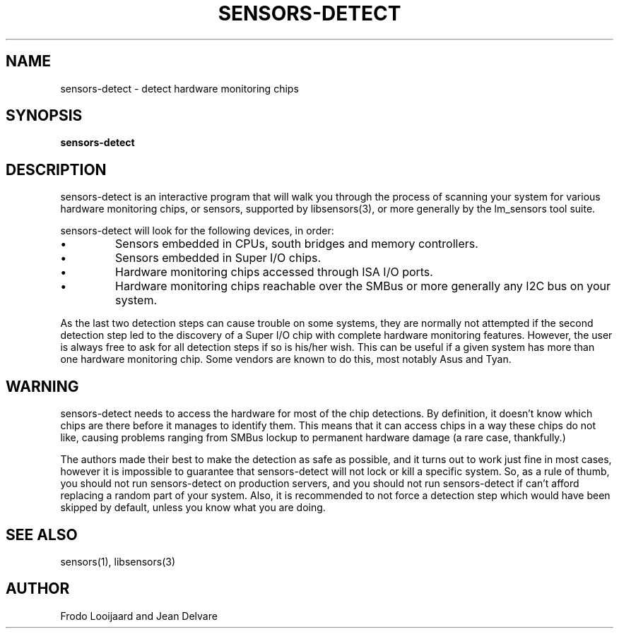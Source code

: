 .TH SENSORS-DETECT 8 "December 2008" "lm-sensors 3"
.SH NAME
sensors-detect \- detect hardware monitoring chips

.SH SYNOPSIS
.B sensors-detect

.SH DESCRIPTION
sensors-detect is an interactive program that will walk you through the
process of scanning your system for various hardware monitoring chips,
or sensors, supported by libsensors(3), or more generally by the lm_sensors
tool suite.

sensors-detect will look for the following devices, in order:
.IP \(bu
Sensors embedded in CPUs, south bridges and memory controllers.
.IP \(bu
Sensors embedded in Super I/O chips.
.IP \(bu
Hardware monitoring chips accessed through ISA I/O ports.
.IP \(bu
Hardware monitoring chips reachable over the SMBus or more generally
any I2C bus on your system.
.PP
As the last two detection steps can cause trouble on some systems, they
are normally not attempted if the second detection step led to the
discovery of a Super I/O chip with complete hardware monitoring features.
However, the user is always free to ask for all detection steps if so is
his/her wish. This can be useful if a given system has more than one
hardware monitoring chip. Some vendors are known to do this, most notably
Asus and Tyan.

.SH WARNING
sensors-detect needs to access the hardware for most of the chip detections.
By definition, it doesn't know which chips are there before it manages to
identify them. This means that it can access chips in a way these chips do
not like, causing problems ranging from SMBus lockup to permanent hardware
damage (a rare case, thankfully.)

The authors made their best to make the detection as safe as possible, and
it turns out to work just fine in most cases, however it is impossible to
guarantee that sensors-detect will not lock or kill a specific system. So,
as a rule of thumb, you should not run sensors-detect on production servers,
and you should not run sensors-detect if can't afford replacing a random
part of your system. Also, it is recommended to not force a detection step
which would have been skipped by default, unless you know what you are doing.

.SH SEE ALSO
sensors(1), libsensors(3)

.SH AUTHOR
Frodo Looijaard and Jean Delvare
